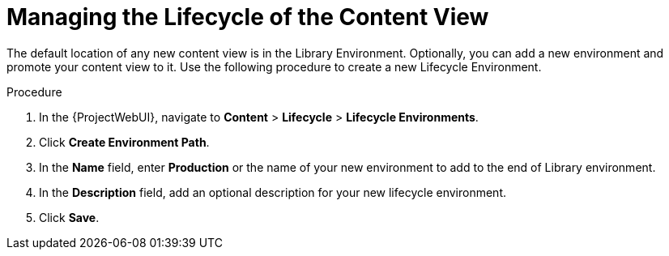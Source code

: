 [id="Managing_the_Lifecycle_of_the_Content_View_{context}"]
= Managing the Lifecycle of the Content View

The default location of any new content view is in the Library Environment.
Optionally, you can add a new environment and promote your content view to it.
Use the following procedure to create a new Lifecycle Environment.

.Procedure
. In the {ProjectWebUI}, navigate to *Content* > *Lifecycle* > *Lifecycle Environments*.
. Click *Create Environment Path*.
. In the *Name* field, enter *Production* or the name of your new environment to add to the end of Library environment.
. In the *Description* field, add an optional description for your new lifecycle environment.
. Click *Save*.

